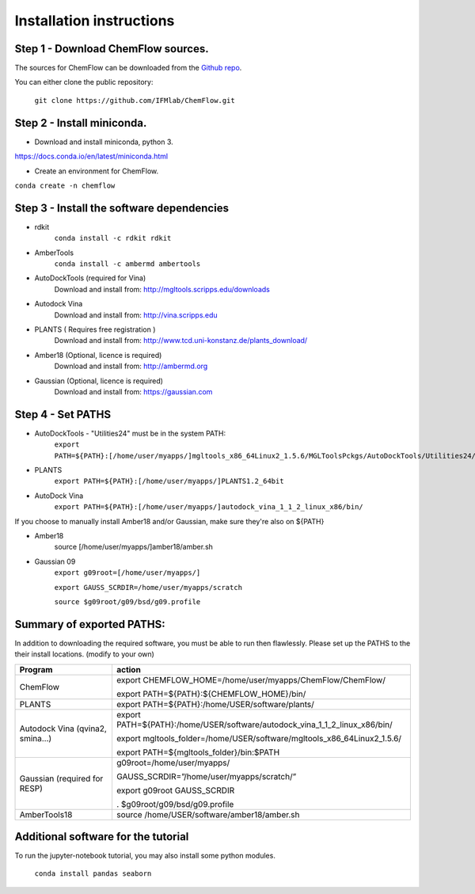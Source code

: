 .. highlight:: bash

=========================
Installation instructions
=========================

Step 1 - Download ChemFlow sources.
-----------------------------------

The sources for ChemFlow can be downloaded from the `Github repo`_.

.. _Github repo: https://github.com/IFMlab/ChemFlow.git

You can either clone the public repository:

    ``git clone https://github.com/IFMlab/ChemFlow.git``


Step 2 - Install miniconda.
---------------------------
* Download and install miniconda, python 3.
https://docs.conda.io/en/latest/miniconda.html

* Create an environment for ChemFlow.
``conda create -n chemflow``

Step 3 - Install the software dependencies
--------------------------------------------
* rdkit
    ``conda install -c rdkit rdkit``

* AmberTools
    ``conda install -c ambermd ambertools``

* AutoDockTools (required for Vina)
    Download and install from: http://mgltools.scripps.edu/downloads

* Autodock Vina
    Download and install from: http://vina.scripps.edu

* PLANTS ( Requires free registration )
    Download and install from: http://www.tcd.uni-konstanz.de/plants_download/

* Amber18 (Optional, licence is required)
    Download and install from: http://ambermd.org

* Gaussian (Optional, licence is required)
    Download and install from: https://gaussian.com

Step 4 - Set PATHS
------------------
* AutoDockTools - "Utilities24" must be in the system PATH:
    ``export PATH=${PATH}:[/home/user/myapps/]mgltools_x86_64Linux2_1.5.6/MGLToolsPckgs/AutoDockTools/Utilities24/``
* PLANTS
    ``export PATH=${PATH}:[/home/user/myapps/]PLANTS1.2_64bit``
* AutoDock Vina
    ``export PATH=${PATH}:[/home/user/myapps/]autodock_vina_1_1_2_linux_x86/bin/``
    
If you choose to manually install Amber18 and/or Gaussian, make sure they're also on ${PATH}

* Amber18
    source [/home/user/myapps/]amber18/amber.sh
* Gaussian 09
    ``export g09root=[/home/user/myapps/]``
    
    ``export GAUSS_SCRDIR=/home/user/myapps/scratch``
    
    ``source $g09root/g09/bsd/g09.profile``




Summary of exported PATHS:
--------------------------
In addition to downloading the required software, you must be able to run then flawlessly. Please set up the PATHS to the their install locations. (modify to your own)

+----------------------------------+-----------------------------------------------------------------------------+
| Program                          | action                                                                      |
+==================================+=============================================================================+
| ChemFlow                         | export CHEMFLOW_HOME=/home/user/myapps/ChemFlow/ChemFlow/                   |
|                                  |                                                                             |
|                                  | export PATH=${PATH}:${CHEMFLOW_HOME}/bin/                                   |
+----------------------------------+-----------------------------------------------------------------------------+
| PLANTS                           | export PATH=${PATH}:/home/USER/software/plants/                             |
+----------------------------------+-----------------------------------------------------------------------------+
| Autodock Vina (qvina2, smina…)   | export PATH=${PATH}:/home/USER/software/autodock_vina_1_1_2_linux_x86/bin/  |
|                                  |                                                                             |
|                                  | export mgltools_folder=/home/USER/software/mgltools_x86_64Linux2_1.5.6/     |
|                                  |                                                                             |
|                                  | export PATH=${mgltools_folder}/bin:$PATH                                    |
+----------------------------------+-----------------------------------------------------------------------------+
| Gaussian (required for RESP)	   | g09root=/home/user/myapps/                                                  |
|                                  |                                                                             |
|                                  | GAUSS_SCRDIR=”/home/user/myapps/scratch/”                                   |
|                                  |                                                                             |
|                                  | export g09root GAUSS_SCRDIR                                                 |
|                                  |                                                                             |
|                                  | . $g09root/g09/bsd/g09.profile                                              |
+----------------------------------+-----------------------------------------------------------------------------+
|AmberTools18	                   | source /home/USER/software/amber18/amber.sh                                 |
+----------------------------------+-----------------------------------------------------------------------------+


Additional software for the tutorial
------------------------------------
To run the jupyter-notebook tutorial, you may also install some python modules.

    ``conda install pandas seaborn``




